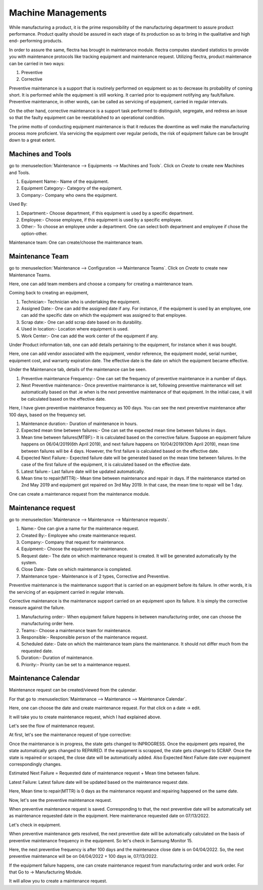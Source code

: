 ===================
Machine Managements
===================

While manufacturing a product, it is the prime responsibility of the manufacturing department to assure product performance. Product quality should be assured in each stage of its production so as to bring in the qualitative and high end- performing products. 


In order to assure the same, flectra has brought in maintenance module. flectra computes standard statistics to provide you with maintenance protocols like tracking equipment and maintenance request. Utilizing flectra, product maintenance can be carried in two ways:

#. Preventive 

#. Corrective

Preventive maintenance is a support that is routinely performed on equipment so as to decrease its probability of coming short. It is performed while the equipment is still working. It carried prior to equipment notifying any fault/failure. Preventive maintenance, in other words, can be called as servicing of equipment, carried in regular intervals.  


On the other hand, corrective maintenance is a support task performed to distinguish, segregate, and redress an issue so that the faulty equipment can be reestablished to an operational condition.


The prime motto of conducting equipment maintenance is that it reduces the downtime as well make the manufacturing process more proficient. Via servicing the equipment over regular periods, the risk of equipment failure can be brought down to a great extent.

Machines and Tools
==================

go to :menuselection:`Maintenance --> Equipments --> Machines and Tools`.
Click on `Create` to create new Machines and Tools.

.. image:: media/mrp-1.png
    :align: center
    :alt: 

#. Equipment Name:- Name of the equipment.

#. Equipment Category:- Category of the equipment.

#. Company:- Company who owns the equipment.


Used By:  

#. Department:- Choose department, if this equipment is used by a specific department.

#. Employee:- Choose employee, if this equipment is used by a specific employee.

#. Other:- To choose an employee under a department. One can select both department and employee if chose the option-other.


Maintenance team: One can create/choose the maintenance team.

Maintenance Team
================

go to :menuselection:`Maintenance --> Configuration --> Maintenance Teams`.
Click on `Create` to create new Maintenance Teams.

.. image:: media/mrp-2.png
    :align: center
    :alt: 

Here, one can add team members and choose a company for creating a maintenance team.

Coming back to creating an equipment, 

#. Technician:- Technician who is undertaking the equipment.

#. Assigned Date:- One can add the assigned date if any. For instance, if the equipment is used by an employee, one can add the specific date on which the equipment was assigned to that employee.

#. Scrap date:- One can add scrap date based on its durability.

#. Used in location:- Location where equipment is used.

#. Work Center:- One can add the work center of the equipment if any.

Under Product information tab, one can add details pertaining to the equipment, for instance when it was bought.

.. image:: media/mrp-3.png
    :align: center
    :alt: 

Here, one can add vendor associated with the equipment, vendor reference, the equipment model, serial number, equipment cost, and warranty expiration date. The effective date is the date on which the equipment became effective.

Under the Maintenance tab, details of the maintenance can be seen.

.. image:: media/mrp-4.png
    :align: center
    :alt: 

#. Preventive maintenance Frequency:- One can set the frequency of preventive maintenance in a number of days. 
#. Next Preventive maintenance:-  Once preventive maintenance is set, following preventive maintenance will set automatically based on that .ie when is the next preventive maintenance of that equipment. In the initial case,  it will be calculated based on the effective date.

Here, I have given preventive maintenance frequency as 100 days. You can see the next preventive maintenance after 100 days, based on the frequency set. 

#. Maintenance duration:- Duration of maintenance in hours.
#. Expected mean time between failures:- One can set the expected mean time between failures in days.
#. Mean time between failures(MTBF):- It is calculated based on the corrective failure. Suppose an equipment failure happens on 06/04/2019(6th April 2019), and next failure happens on 10/04/2019(10th April 2019), mean time between failures will be 4 days. However, the first failure is calculated based on the effective date.
#. Expected Next Failure:- Expected failure date will be generated based on the mean time between failures. In the case of the first failure of the equipment, it is calculated based on the effective date.
#. Latest failure:- Last failure date will be updated automatically.
#. Mean time to repair(MTTR):- Mean time between maintenance and repair in days. If the maintenance started on 2nd May 2019 and equipment got repaired on 3rd May 2019. In that case, the mean time to repair will be 1 day.


One can create a maintenance request from the maintenance module. 

Maintenance request
===================

go to :menuselection:`Maintenance --> Maintenance --> Maintenance requests`.

.. image:: media/mrp-5.png
    :align: center
    :alt: 

#. Name:- One can give a name for the maintenance request.
#. Created By:- Employee who create maintenance request.
#. Company:- Company that request for maintenance.
#. Equipment:- Choose the equipment for maintenance.  
#. Request date:- The date on which maintenance request is created. It will be generated automatically by the system.
#. Close Date:- Date on which maintenance is completed.
#. Maintenance type:- Maintenance is of 2 types, Corrective and Preventive.

Preventive maintenance is the maintenance support that is carried on an equipment before its failure. In other words, it is the servicing of an equipment carried in regular intervals.  

Corrective maintenance is the maintenance support carried on an equipment upon its failure. It is simply the corrective measure against the failure.

#. Manufacturing order:- When equipment failure happens in between manufacturing order, one can choose the manufacturing order here.
#. Teams:- Choose a maintenance team for maintenance.
#. Responsible:- Responsible person of the maintenance request.
#. Scheduled date:- Date on which the maintenance team plans the maintenance. It should not differ much from the requested date.
#. Duration:- Duration of maintenance. 
#. Priority:- Priority can be set to a maintenance request.

Maintenance Calendar
====================

Maintenance request can be created/viewed from the calendar.

For that go to :menuselection:`Maintenance --> Maintenance --> Maintenance Calendar`.

.. image:: media/mrp-6.png
    :align: center
    :alt: 

Here, one can choose the date and create maintenance request. For that click on a date -> edit.

.. image:: media/mrp-7.png
    :align: center
    :alt:

It will take you to create maintenance request, which I had explained above.

Let's see the flow of maintenance request. 

At first, let's see the maintenance request of type corrective:

.. image:: media/mrp-8.png
    :align: center
    :alt:

Once the maintenance is in progress, the state gets changed to INPROGRESS.
Once the equipment gets repaired, the state automatically gets changed to REPAIRED. 
If the equipment is scrapped, the state gets changed to SCRAP. Once the state is repaired or scraped, the close date will be automatically added. 
Also Expected Next Failure date over equipment correspondingly changes.

.. image:: media/mrp-9.png
    :align: center
    :alt:

.. image:: media/mrp-10.png
    :align: center
    :alt:

Estimated Next Failure = Requested date of maintenance request + Mean time between failure.

Latest Failure: Latest failure date will be updated based on the maintenance request date.

Here, Mean time to repair(MTTR) is 0 days as the maintenance request and repairing happened on the same date.

Now, let's see the preventive maintenance request.

When preventive maintenance request is saved. Corresponding to that, the next preventive date will be automatically set as maintenance requested date in the equipment. Here maintenance requested date on 07/13/2022. 

Let's check in equipment.

.. image:: media/mrp-11.png
    :align: center
    :alt:

.. image:: media/mrp-12.png
    :align: center
    :alt:

When preventive maintenance gets resolved, the next preventive date will be automatically calculated on the basis of preventive maintenance frequency in the equipment. So let's check in Samsung Monitor 15.

.. image:: media/mrp-13.png
    :align: center
    :alt:

.. image:: media/mrp-14.png
    :align: center
    :alt:

Here, the next preventive frequency is after 100 days and the maintenance close date is on 04/04/2022. So, the next preventive maintenance will be on 04/04/2022 + 100 days ie, 07/13/2022.

If the equipment failure happens, one can create maintenance request from manufacturing order and work order. For that Go to -> Manufacturing Module.

.. image:: media/mrp-15.png
    :align: center
    :alt:

.. image:: media/mrp-16.png
    :align: center
    :alt:

It will allow you to create a maintenance request.




